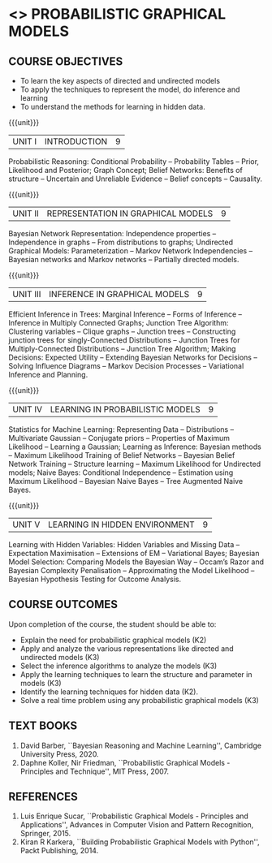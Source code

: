 * <<<PE204>>> PROBABILISTIC GRAPHICAL MODELS
:properties:
:author: Dr.R.S.Milton, Ms.S.Rajalakshmi
:date: 9.3.21
:end:

#+begin_comment
co-po mapping added
soft po added
#+end_comment

#+startup: showall
** CO PO MAPPING :noexport:
#+NAME: co-po-mapping
|                |    | PO1 | PO2 | PO3 | PO4 | PO5 | PO6 | PO7 | PO8 | PO9 | PO10 | PO11 | PO12 | PSO1 | PSO2 | PSO3 |
|                |    |  K3 |  K4 |  K5 |  K5 |  K6 |   - |   - |   - |   - |    - |    - |    - |   K5 |   K3 |   K6 |
| CO1            | K2 |   3 |   3 |   1 |   1 |   1 |   0 |   0 |   0 |   1 |    0 |    0 |    1 |    1 |    1 |    1 |
| CO2            | K3 |   3 |   3 |   3 |   3 |   1 |   0 |   0 |   0 |   1 |    0 |    0 |    1 |    3 |    2 |    3 |
| CO3            | K3 |   3 |   3 |   3 |   3 |   1 |   0 |   0 |   0 |   1 |    0 |    0 |    1 |    3 |    2 |    3 |
| CO4            | K3 |   3 |   3 |   3 |   3 |   1 |   0 |   0 |   0 |   1 |    0 |    0 |    1 |    3 |    2 |    3 |
| CO5            | K2 |   3 |   3 |   3 |   3 |   1 |   0 |   0 |   0 |   1 |    0 |    0 |    1 |    3 |    2 |    3 |
| CO6            | K3 |   3 |   3 |   3 |   3 |   3 |   0 |   0 |   1 |   3 |    3 |    0 |    1 |    3 |    3 |    3 |
| Score          |    |  18 |  18 |  16 |  16 |   8 |   0 |   0 |   1 |   8 |    3 |    0 |    5 |   16 |   12 |   16 |
| Course Mapping |    |   3 |   3 |   3 |   3 |   2 |   0 |   0 |   1 |   2 |    1 |    0 |    1 |    3 |    3 |    3 |

{{{credits}}}
| L | T | P | C |
| 3 | 0 | 0 | 3 |

** COURSE OBJECTIVES
- To learn the key aspects of directed and undirected models
- To apply the techniques to represent the model, do inference and learning
- To understand the methods for learning in hidden data.
#+begin_comment

#+end_comment

{{{unit}}}
|UNIT I | INTRODUCTION| 9 |
Probabilistic Reasoning: Conditional Probability -- Probability Tables
-- Prior, Likelihood and Posterior; Graph Concept; Belief Networks:
Benefits of structure -- Uncertain and Unreliable Evidence -- Belief
concepts -- Causality.

{{{unit}}}
|UNIT II | REPRESENTATION IN GRAPHICAL MODELS | 9 |
Bayesian Network Representation: Independence properties --
Independence in graphs -- From distributions to graphs; Undirected
Graphical Models: Parameterization -- Markov Network Independencies --
Bayesian networks and Markov networks -- Partially directed models.

{{{unit}}}
|UNIT III | INFERENCE IN GRAPHICAL MODELS | 9 |
Efficient Inference in Trees: Marginal Inference -- Forms of Inference
-- Inference in Multiply Connected Graphs; Junction Tree Algorithm:
Clustering variables -- Clique graphs -- Junction trees --
Constructing junction trees for singly-Connected Distributions --
Junction Trees for Multiply-Connected Distributions -- Junction Tree
Algorithm; Making Decisions: Expected Utility -- Extending Bayesian
Networks for Decisions -- Solving Influence Diagrams -- Markov
Decision Processes -- Variational Inference and Planning.

{{{unit}}}
|UNIT IV | LEARNING IN PROBABILISTIC MODELS | 9 |
Statistics for Machine Learning: Representing Data -- Distributions --
Multivariate Gaussian -- Conjugate priors -- Properties of Maximum
Likelihood -- Learning a Gaussian; Learning as Inference: Bayesian
methods -- Maximum Likelihood Training of Belief Networks -- Bayesian
Belief Network Training -- Structure learning -- Maximum Likelihood
for Undirected models; Naive Bayes: Conditional Independence --
Estimation using Maximum Likelihood -- Bayesian Naive Bayes -- Tree
Augmented Naive Bayes.

{{{unit}}}
|UNIT V | LEARNING IN HIDDEN ENVIRONMENT | 9 |
Learning with Hidden Variables: Hidden Variables and Missing Data --
Expectation Maximisation -- Extensions of EM -- Variational Bayes;
Bayesian Model Selection: Comparing Models the Bayesian Way -- Occam’s
Razor and Bayesian Complexity Penalisation -- Approximating the Model
Likelihood -- Bayesian Hypothesis Testing for Outcome Analysis.


** COURSE OUTCOMES
Upon completion of the course, the student should be able to:
- Explain the need for probabilistic graphical models (K2)
- Apply and analyze the various representations like directed and undirected models (K3)
- Select the inference algorithms to analyze the models  (K3)
- Apply the learning techniques to learn the structure and parameter in models (K3)
- Identify the learning techniques for hidden data (K2).
- Solve a real time problem using any probabilistic graphical models (K3)
      
** TEXT BOOKS
1. David Barber, ``Bayesian Reasoning and Machine Learning'',
   Cambridge University Press, 2020. 
2. Daphne Koller, Nir Friedman, ``Probabilistic Graphical Models -
   Principles and Technique'', MIT Press, 2007. 

** REFERENCES
1. Luis Enrique Sucar, ``Probabilistic Graphical Models - Principles
   and Applications'', Advances in Computer Vision and Pattern
   Recognition, Springer, 2015.
2. Kiran R Karkera, ``Building Probabilistic Graphical Models with
   Python'', Packt Publishing, 2014.
#+begin_comment
1. David Barber, ``Bayesian Reasoning and Machine Learning'',
   Cambridge University Press, 2020.  -unit 1,3,4,5
2. Daphne Koller, Nir Friedman, ``Probabilistic Graphical Models -
   Principles and Technique'', MIT Press, 2007.  unit -2
#+end_comment
